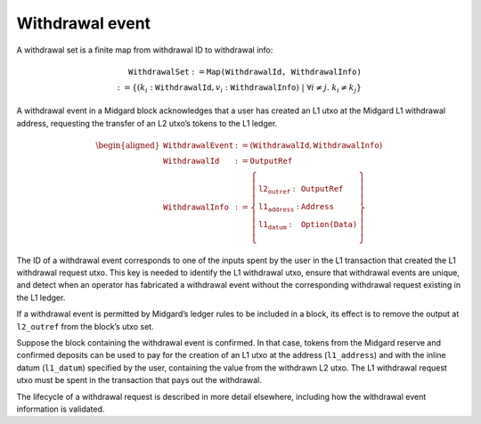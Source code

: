 Withdrawal event
================

A withdrawal set is a finite map from withdrawal ID to withdrawal info:

.. math::

   \texttt{WithdrawalSet} := \texttt{Map(WithdrawalId, WithdrawalInfo)} \\
   := \left\{ (k_i: \texttt{WithdrawalId}, v_i: \texttt{WithdrawalInfo}) \;\middle|\; \forall i \ne j.\; k_i \ne k_j \right\}

A withdrawal event in a Midgard block acknowledges that a user has
created an L1 utxo at the Midgard L1 withdrawal address, requesting the
transfer of an L2 utxo’s tokens to the L1 ledger.

.. math::

   \begin{aligned}
   \texttt{WithdrawalEvent} &:= (\texttt{WithdrawalId}, \texttt{WithdrawalInfo}) \\\\
   \texttt{WithdrawalId} &:= \texttt{OutputRef} \\\\
   \texttt{WithdrawalInfo} &:= \left\{
       \begin{array}{ll}
           \texttt{l2_outref} : & \texttt{OutputRef} \\\\
           \texttt{l1_address} : & \texttt{Address} \\\\
           \texttt{l1_datum} : & \texttt{Option(Data)}
       \end{array}
   \right\}
   \end{aligned}

The ID of a withdrawal event corresponds to one of the inputs spent by the
user in the L1 transaction that created the L1 withdrawal request utxo.
This key is needed to identify the L1 withdrawal utxo, ensure that
withdrawal events are unique, and detect when an operator has fabricated
a withdrawal event without the corresponding withdrawal request existing
in the L1 ledger.

If a withdrawal event is permitted by Midgard’s ledger rules to be
included in a block, its effect is to remove the output at
``l2_outref`` from the block’s utxo set.

Suppose the block containing the withdrawal event is confirmed. In that
case, tokens from the Midgard reserve and confirmed deposits can be used
to pay for the creation of an L1 utxo at the address (``l1_address``) and with the
inline datum (``l1_datum``) specified by the user, containing the value from the
withdrawn L2 utxo. The L1 withdrawal request utxo must be spent in the
transaction that pays out the withdrawal.

The lifecycle of a withdrawal request is described in more detail elsewhere,
including how the withdrawal event information is validated.
